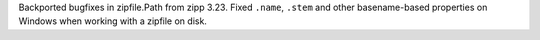 Backported bugfixes in zipfile.Path from zipp 3.23. Fixed
``.name``, ``.stem`` and other basename-based properties on Windows when
working with a zipfile on disk.
